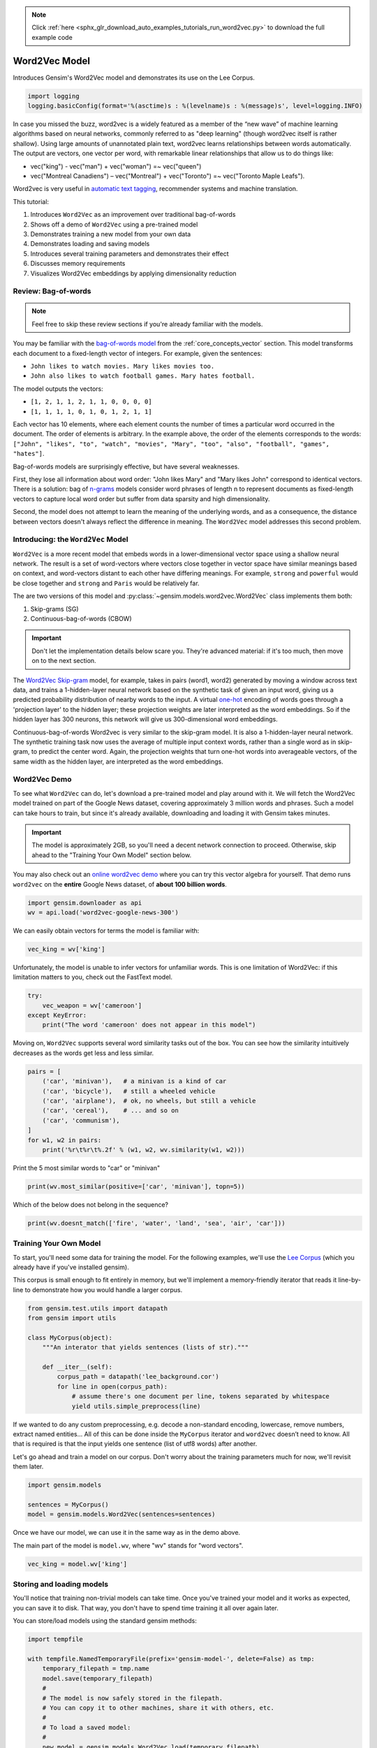 .. note::
    :class: sphx-glr-download-link-note

    Click :ref:`here <sphx_glr_download_auto_examples_tutorials_run_word2vec.py>` to download the full example code
.. rst-class:: sphx-glr-example-title

.. _sphx_glr_auto_examples_tutorials_run_word2vec.py:


Word2Vec Model
==============

Introduces Gensim's Word2Vec model and demonstrates its use on the Lee Corpus.



.. code-block:: default


    import logging
    logging.basicConfig(format='%(asctime)s : %(levelname)s : %(message)s', level=logging.INFO)







In case you missed the buzz, word2vec is a widely featured as a member of the
“new wave” of machine learning algorithms based on neural networks, commonly
referred to as "deep learning" (though word2vec itself is rather shallow).
Using large amounts of unannotated plain text, word2vec learns relationships
between words automatically. The output are vectors, one vector per word,
with remarkable linear relationships that allow us to do things like:

* vec("king") - vec("man") + vec("woman") =~ vec("queen")
* vec("Montreal Canadiens") – vec("Montreal") + vec("Toronto") =~ vec("Toronto Maple Leafs").

Word2vec is very useful in `automatic text tagging
<https://github.com/RaRe-Technologies/movie-plots-by-genre>`_\ , recommender
systems and machine translation.

This tutorial:

#. Introduces ``Word2Vec`` as an improvement over traditional bag-of-words
#. Shows off a demo of ``Word2Vec`` using a pre-trained model
#. Demonstrates training a new model from your own data
#. Demonstrates loading and saving models
#. Introduces several training parameters and demonstrates their effect
#. Discusses memory requirements
#. Visualizes Word2Vec embeddings by applying dimensionality reduction

Review: Bag-of-words
--------------------

.. Note:: Feel free to skip these review sections if you're already familiar with the models.

You may be familiar with the `bag-of-words model
<https://en.wikipedia.org/wiki/Bag-of-words_model>`_ from the
:ref:`core_concepts_vector` section.
This model transforms each document to a fixed-length vector of integers.
For example, given the sentences:

- ``John likes to watch movies. Mary likes movies too.``
- ``John also likes to watch football games. Mary hates football.``

The model outputs the vectors:

- ``[1, 2, 1, 1, 2, 1, 1, 0, 0, 0, 0]``
- ``[1, 1, 1, 1, 0, 1, 0, 1, 2, 1, 1]``

Each vector has 10 elements, where each element counts the number of times a
particular word occurred in the document.
The order of elements is arbitrary.
In the example above, the order of the elements corresponds to the words:
``["John", "likes", "to", "watch", "movies", "Mary", "too", "also", "football", "games", "hates"]``.

Bag-of-words models are surprisingly effective, but have several weaknesses.

First, they lose all information about word order: "John likes Mary" and
"Mary likes John" correspond to identical vectors. There is a solution: bag
of `n-grams <https://en.wikipedia.org/wiki/N-gram>`__
models consider word phrases of length n to represent documents as
fixed-length vectors to capture local word order but suffer from data
sparsity and high dimensionality.

Second, the model does not attempt to learn the meaning of the underlying
words, and as a consequence, the distance between vectors doesn't always
reflect the difference in meaning.  The ``Word2Vec`` model addresses this
second problem.

Introducing: the ``Word2Vec`` Model
-----------------------------------

``Word2Vec`` is a more recent model that embeds words in a lower-dimensional
vector space using a shallow neural network. The result is a set of
word-vectors where vectors close together in vector space have similar
meanings based on context, and word-vectors distant to each other have
differing meanings. For example, ``strong`` and ``powerful`` would be close
together and ``strong`` and ``Paris`` would be relatively far.

The are two versions of this model and :py:class:`~gensim.models.word2vec.Word2Vec`
class implements them both:

1. Skip-grams (SG)
2. Continuous-bag-of-words (CBOW)

.. Important::
  Don't let the implementation details below scare you.
  They're advanced material: if it's too much, then move on to the next section.

The `Word2Vec Skip-gram <http://mccormickml.com/2016/04/19/word2vec-tutorial-the-skip-gram-model>`__
model, for example, takes in pairs (word1, word2) generated by moving a
window across text data, and trains a 1-hidden-layer neural network based on
the synthetic task of given an input word, giving us a predicted probability
distribution of nearby words to the input. A virtual `one-hot
<https://en.wikipedia.org/wiki/One-hot>`__ encoding of words
goes through a 'projection layer' to the hidden layer; these projection
weights are later interpreted as the word embeddings. So if the hidden layer
has 300 neurons, this network will give us 300-dimensional word embeddings.

Continuous-bag-of-words Word2vec is very similar to the skip-gram model. It
is also a 1-hidden-layer neural network. The synthetic training task now uses
the average of multiple input context words, rather than a single word as in
skip-gram, to predict the center word. Again, the projection weights that
turn one-hot words into averageable vectors, of the same width as the hidden
layer, are interpreted as the word embeddings.


Word2Vec Demo
-------------

To see what ``Word2Vec`` can do, let's download a pre-trained model and play
around with it. We will fetch the Word2Vec model trained on part of the
Google News dataset, covering approximately 3 million words and phrases. Such
a model can take hours to train, but since it's already available,
downloading and loading it with Gensim takes minutes.

.. Important::
  The model is approximately 2GB, so you'll need a decent network connection
  to proceed.  Otherwise, skip ahead to the "Training Your Own Model" section
  below.

You may also check out an `online word2vec demo
<http://radimrehurek.com/2014/02/word2vec-tutorial/#app>`_ where you can try
this vector algebra for yourself. That demo runs ``word2vec`` on the
**entire** Google News dataset, of **about 100 billion words**.



.. code-block:: default

    import gensim.downloader as api
    wv = api.load('word2vec-google-news-300')







We can easily obtain vectors for terms the model is familiar with:



.. code-block:: default

    vec_king = wv['king']







Unfortunately, the model is unable to infer vectors for unfamiliar words.
This is one limitation of Word2Vec: if this limitation matters to you, check
out the FastText model.



.. code-block:: default

    try:
        vec_weapon = wv['cameroon']
    except KeyError:
        print("The word 'cameroon' does not appear in this model")





.. rst-class:: sphx-glr-script-out

 Out:

 .. code-block:: none

    The word 'cameroon' does not appear in this model



Moving on, ``Word2Vec`` supports several word similarity tasks out of the
box.  You can see how the similarity intuitively decreases as the words get
less and less similar.



.. code-block:: default

    pairs = [
        ('car', 'minivan'),   # a minivan is a kind of car
        ('car', 'bicycle'),   # still a wheeled vehicle
        ('car', 'airplane'),  # ok, no wheels, but still a vehicle
        ('car', 'cereal'),    # ... and so on
        ('car', 'communism'),
    ]
    for w1, w2 in pairs:
        print('%r\t%r\t%.2f' % (w1, w2, wv.similarity(w1, w2)))





.. rst-class:: sphx-glr-script-out

 Out:

 .. code-block:: none

    'car'   'minivan'       0.69
    'car'   'bicycle'       0.54
    'car'   'airplane'      0.42
    'car'   'cereal'        0.14
    'car'   'communism'     0.06



Print the 5 most similar words to "car" or "minivan"


.. code-block:: default

    print(wv.most_similar(positive=['car', 'minivan'], topn=5))





.. rst-class:: sphx-glr-script-out

 Out:

 .. code-block:: none

    [('SUV', 0.853219211101532), ('vehicle', 0.8175784349441528), ('pickup_truck', 0.7763689160346985), ('Jeep', 0.7567334175109863), ('Ford_Explorer', 0.756571888923645)]



Which of the below does not belong in the sequence?


.. code-block:: default

    print(wv.doesnt_match(['fire', 'water', 'land', 'sea', 'air', 'car']))





.. rst-class:: sphx-glr-script-out

 Out:

 .. code-block:: none

    /Volumes/work/workspace/gensim_misha/gensim/models/keyedvectors.py:877: FutureWarning: arrays to stack must be passed as a "sequence" type such as list or tuple. Support for non-sequence iterables such as generators is deprecated as of NumPy 1.16 and will raise an error in the future.
      vectors = vstack(self.word_vec(word, use_norm=True) for word in used_words).astype(REAL)
    car



Training Your Own Model
-----------------------

To start, you'll need some data for training the model.  For the following
examples, we'll use the `Lee Corpus
<https://github.com/RaRe-Technologies/gensim/blob/develop/gensim/test/test_data/lee_background.cor>`_
(which you already have if you've installed gensim).

This corpus is small enough to fit entirely in memory, but we'll implement a
memory-friendly iterator that reads it line-by-line to demonstrate how you
would handle a larger corpus.



.. code-block:: default


    from gensim.test.utils import datapath
    from gensim import utils

    class MyCorpus(object):
        """An interator that yields sentences (lists of str)."""

        def __iter__(self):
            corpus_path = datapath('lee_background.cor')
            for line in open(corpus_path):
                # assume there's one document per line, tokens separated by whitespace
                yield utils.simple_preprocess(line)







If we wanted to do any custom preprocessing, e.g. decode a non-standard
encoding, lowercase, remove numbers, extract named entities... All of this can
be done inside the ``MyCorpus`` iterator and ``word2vec`` doesn’t need to
know. All that is required is that the input yields one sentence (list of
utf8 words) after another.

Let's go ahead and train a model on our corpus.  Don't worry about the
training parameters much for now, we'll revisit them later.



.. code-block:: default

    import gensim.models

    sentences = MyCorpus()
    model = gensim.models.Word2Vec(sentences=sentences)







Once we have our model, we can use it in the same way as in the demo above.

The main part of the model is ``model.wv``\ , where "wv" stands for "word vectors".



.. code-block:: default

    vec_king = model.wv['king']







Storing and loading models
--------------------------

You'll notice that training non-trivial models can take time.  Once you've
trained your model and it works as expected, you can save it to disk.  That
way, you don't have to spend time training it all over again later.

You can store/load models using the standard gensim methods:



.. code-block:: default

    import tempfile

    with tempfile.NamedTemporaryFile(prefix='gensim-model-', delete=False) as tmp:
        temporary_filepath = tmp.name
        model.save(temporary_filepath)
        #
        # The model is now safely stored in the filepath.
        # You can copy it to other machines, share it with others, etc.
        #
        # To load a saved model:
        #
        new_model = gensim.models.Word2Vec.load(temporary_filepath)







which uses pickle internally, optionally ``mmap``\ ‘ing the model’s internal
large NumPy matrices into virtual memory directly from disk files, for
inter-process memory sharing.

In addition, you can load models created by the original C tool, both using
its text and binary formats::

  model = gensim.models.KeyedVectors.load_word2vec_format('/tmp/vectors.txt', binary=False)
  # using gzipped/bz2 input works too, no need to unzip
  model = gensim.models.KeyedVectors.load_word2vec_format('/tmp/vectors.bin.gz', binary=True)


Training Parameters
-------------------

``Word2Vec`` accepts several parameters that affect both training speed and quality.

min_count
---------

``min_count`` is for pruning the internal dictionary. Words that appear only
once or twice in a billion-word corpus are probably uninteresting typos and
garbage. In addition, there’s not enough data to make any meaningful training
on those words, so it’s best to ignore them:

default value of min_count=5


.. code-block:: default

    model = gensim.models.Word2Vec(sentences, min_count=10)







size
----

``size`` is the number of dimensions (N) of the N-dimensional space that
gensim Word2Vec maps the words onto.

Bigger size values require more training data, but can lead to better (more
accurate) models. Reasonable values are in the tens to hundreds.



.. code-block:: default


    # default value of size=100
    model = gensim.models.Word2Vec(sentences, size=200)







workers
-------

``workers`` , the last of the major parameters (full list `here
<http://radimrehurek.com/gensim/models/word2vec.html#gensim.models.word2vec.Word2Vec>`_)
is for training parallelization, to speed up training:



.. code-block:: default


    # default value of workers=3 (tutorial says 1...)
    model = gensim.models.Word2Vec(sentences, workers=4)







The ``workers`` parameter only has an effect if you have `Cython
<http://cython.org/>`_ installed. Without Cython, you’ll only be able to use
one core because of the `GIL
<https://wiki.python.org/moin/GlobalInterpreterLock>`_ (and ``word2vec``
training will be `miserably slow
<http://rare-technologies.com/word2vec-in-python-part-two-optimizing/>`_\ ).


Memory
------

At its core, ``word2vec`` model parameters are stored as matrices (NumPy
arrays). Each array is **#vocabulary** (controlled by min_count parameter)
times **#size** (size parameter) of floats (single precision aka 4 bytes).

Three such matrices are held in RAM (work is underway to reduce that number
to two, or even one). So if your input contains 100,000 unique words, and you
asked for layer ``size=200``\ , the model will require approx.
``100,000*200*4*3 bytes = ~229MB``.

There’s a little extra memory needed for storing the vocabulary tree (100,000 words would take a few megabytes), but unless your words are extremely loooong strings, memory footprint will be dominated by the three matrices above.


Evaluating
----------

``Word2Vec`` training is an unsupervised task, there’s no good way to
objectively evaluate the result. Evaluation depends on your end application.

Google has released their testing set of about 20,000 syntactic and semantic
test examples, following the “A is to B as C is to D” task. It is provided in
the 'datasets' folder.

For example a syntactic analogy of comparative type is bad:worse;good:?.
There are total of 9 types of syntactic comparisons in the dataset like
plural nouns and nouns of opposite meaning.

The semantic questions contain five types of semantic analogies, such as
capital cities (Paris:France;Tokyo:?) or family members
(brother:sister;dad:?).


Gensim supports the same evaluation set, in exactly the same format:



.. code-block:: default

    model.accuracy('./datasets/questions-words.txt')







This ``accuracy`` takes an `optional parameter
<http://radimrehurek.com/gensim/models/word2vec.html#gensim.models.word2vec.Word2Vec.accuracy>`_
``restrict_vocab`` which limits which test examples are to be considered.


In the December 2016 release of Gensim we added a better way to evaluate semantic similarity.

By default it uses an academic dataset WS-353 but one can create a dataset
specific to your business based on it. It contains word pairs together with
human-assigned similarity judgments. It measures the relatedness or
co-occurrence of two words. For example, 'coast' and 'shore' are very similar
as they appear in the same context. At the same time 'clothes' and 'closet'
are less similar because they are related but not interchangeable.



.. code-block:: default

    model.evaluate_word_pairs(datapath('wordsim353.tsv'))







.. Important::
  Good performance on Google's or WS-353 test set doesn’t mean word2vec will
  work well in your application, or vice versa. It’s always best to evaluate
  directly on your intended task. For an example of how to use word2vec in a
  classifier pipeline, see this `tutorial
  <https://github.com/RaRe-Technologies/movie-plots-by-genre>`_.


Online training / Resuming training
-----------------------------------

Advanced users can load a model and continue training it with more sentences
and `new vocabulary words <online_w2v_tutorial.ipynb>`_:



.. code-block:: default

    model = gensim.models.Word2Vec.load(temporary_filepath)
    more_sentences = [
        ['Advanced', 'users', 'can', 'load', 'a', 'model',
         'and', 'continue', 'training', 'it', 'with', 'more', 'sentences']
    ]
    model.build_vocab(more_sentences, update=True)
    model.train(more_sentences, total_examples=model.corpus_count, epochs=model.iter)

    # cleaning up temporary file
    import os
    os.remove(temporary_filepath)







You may need to tweak the ``total_words`` parameter to ``train()``,
depending on what learning rate decay you want to simulate.

Note that it’s not possible to resume training with models generated by the C
tool, ``KeyedVectors.load_word2vec_format()``. You can still use them for
querying/similarity, but information vital for training (the vocab tree) is
missing there.


Training Loss Computation
-------------------------

The parameter ``compute_loss`` can be used to toggle computation of loss
while training the Word2Vec model. The computed loss is stored in the model
attribute ``running_training_loss`` and can be retrieved using the function
``get_latest_training_loss`` as follows :



.. code-block:: default


    # instantiating and training the Word2Vec model
    model_with_loss = gensim.models.Word2Vec(
        sentences,
        min_count=1,
        compute_loss=True,
        hs=0,
        sg=1,
        seed=42
    )

    # getting the training loss value
    training_loss = model_with_loss.get_latest_training_loss()
    print(training_loss)





.. rst-class:: sphx-glr-script-out

 Out:

 .. code-block:: none

    1360402.375



Benchmarks
----------

Let's run some benchmarks to see effect of the training loss computation code
on training time.

We'll use the following data for the benchmarks:

#. Lee Background corpus: included in gensim's test data
#. Text8 corpus.  To demonstrate the effect of corpus size, we'll look at the
   first 1MB, 10MB, 50MB of the corpus, as well as the entire thing.



.. code-block:: default


    import io
    import os

    import gensim.models.word2vec
    import gensim.downloader as api
    import smart_open


    def head(path, size):
        with smart_open.open(path) as fin:
            return io.StringIO(fin.read(size))


    def generate_input_data():
        lee_path = datapath('lee_background.cor')
        ls = gensim.models.word2vec.LineSentence(lee_path)
        ls.name = '25kB'
        yield ls

        text8_path = api.load('text8').fn
        labels = ('1MB', '10MB', '50MB', '100MB')
        sizes = (1024 ** 2, 10 * 1024 ** 2, 50 * 1024 ** 2, 100 * 1024 ** 2)
        for l, s in zip(labels, sizes):
            ls = gensim.models.word2vec.LineSentence(head(text8_path, s))
            ls.name = l
            yield ls


    input_data = list(generate_input_data())







We now compare the training time taken for different combinations of input
data and model training parameters like ``hs`` and ``sg``.

For each combination, we repeat the test several times to obtain the mean and
standard deviation of the test duration.



.. code-block:: default


    # Temporarily reduce logging verbosity
    logging.root.level = logging.ERROR

    import time
    import numpy as np
    import pandas as pd

    train_time_values = []
    seed_val = 42
    sg_values = [0, 1]
    hs_values = [0, 1]

    fast = True
    if fast:
        input_data_subset = input_data[:3]
    else:
        input_data_subset = input_data


    for data in input_data_subset:
        for sg_val in sg_values:
            for hs_val in hs_values:
                for loss_flag in [True, False]:
                    time_taken_list = []
                    for i in range(3):
                        start_time = time.time()
                        w2v_model = gensim.models.Word2Vec(
                            data,
                            compute_loss=loss_flag,
                            sg=sg_val,
                            hs=hs_val,
                            seed=seed_val,
                        )
                        time_taken_list.append(time.time() - start_time)

                    time_taken_list = np.array(time_taken_list)
                    time_mean = np.mean(time_taken_list)
                    time_std = np.std(time_taken_list)

                    model_result = {
                        'train_data': data.name,
                        'compute_loss': loss_flag,
                        'sg': sg_val,
                        'hs': hs_val,
                        'train_time_mean': time_mean,
                        'train_time_std': time_std,
                    }
                    print("Word2vec model #%i: %s" % (len(train_time_values), model_result))
                    train_time_values.append(model_result)

    train_times_table = pd.DataFrame(train_time_values)
    train_times_table = train_times_table.sort_values(
        by=['train_data', 'sg', 'hs', 'compute_loss'],
        ascending=[False, False, True, False],
    )
    print(train_times_table)





.. rst-class:: sphx-glr-script-out

 Out:

 .. code-block:: none

    Word2vec model #0: {'train_data': '25kB', 'compute_loss': True, 'sg': 0, 'hs': 0, 'train_time_mean': 0.5849939982096354, 'train_time_std': 0.01522972640617474}
    Word2vec model #1: {'train_data': '25kB', 'compute_loss': False, 'sg': 0, 'hs': 0, 'train_time_mean': 0.5755656560262045, 'train_time_std': 0.004836459768774513}
    Word2vec model #2: {'train_data': '25kB', 'compute_loss': True, 'sg': 0, 'hs': 1, 'train_time_mean': 0.7215259075164795, 'train_time_std': 0.0036675706813458463}
    Word2vec model #3: {'train_data': '25kB', 'compute_loss': False, 'sg': 0, 'hs': 1, 'train_time_mean': 0.7099150816599528, 'train_time_std': 0.007504192894166025}
    Word2vec model #4: {'train_data': '25kB', 'compute_loss': True, 'sg': 1, 'hs': 0, 'train_time_mean': 0.8580133120218912, 'train_time_std': 0.04921330375815855}
    Word2vec model #5: {'train_data': '25kB', 'compute_loss': False, 'sg': 1, 'hs': 0, 'train_time_mean': 0.8091535568237305, 'train_time_std': 0.018924161943969856}
    Word2vec model #6: {'train_data': '25kB', 'compute_loss': True, 'sg': 1, 'hs': 1, 'train_time_mean': 1.2724089622497559, 'train_time_std': 0.062276006861437014}
    Word2vec model #7: {'train_data': '25kB', 'compute_loss': False, 'sg': 1, 'hs': 1, 'train_time_mean': 1.2518735726674397, 'train_time_std': 0.04091287201090217}
    Word2vec model #8: {'train_data': '1MB', 'compute_loss': True, 'sg': 0, 'hs': 0, 'train_time_mean': 1.4700793425242107, 'train_time_std': 0.006733981587454556}
    Word2vec model #9: {'train_data': '1MB', 'compute_loss': False, 'sg': 0, 'hs': 0, 'train_time_mean': 1.4821499983469646, 'train_time_std': 0.03462018535600499}
    Word2vec model #10: {'train_data': '1MB', 'compute_loss': True, 'sg': 0, 'hs': 1, 'train_time_mean': 1.9445404211680095, 'train_time_std': 0.010264233877768257}
    Word2vec model #11: {'train_data': '1MB', 'compute_loss': False, 'sg': 0, 'hs': 1, 'train_time_mean': 1.9506103197733562, 'train_time_std': 0.04041906808376729}
    Word2vec model #12: {'train_data': '1MB', 'compute_loss': True, 'sg': 1, 'hs': 0, 'train_time_mean': 2.3204263051350913, 'train_time_std': 0.008098699493083719}
    Word2vec model #13: {'train_data': '1MB', 'compute_loss': False, 'sg': 1, 'hs': 0, 'train_time_mean': 2.31768536567688, 'train_time_std': 0.024492678542708125}
    Word2vec model #14: {'train_data': '1MB', 'compute_loss': True, 'sg': 1, 'hs': 1, 'train_time_mean': 5.889267047246297, 'train_time_std': 2.6677627505059167}
    Word2vec model #15: {'train_data': '1MB', 'compute_loss': False, 'sg': 1, 'hs': 1, 'train_time_mean': 4.347986380259196, 'train_time_std': 0.5657730587543749}
    Word2vec model #16: {'train_data': '10MB', 'compute_loss': True, 'sg': 0, 'hs': 0, 'train_time_mean': 11.660234848658243, 'train_time_std': 0.7073372278416881}
    Word2vec model #17: {'train_data': '10MB', 'compute_loss': False, 'sg': 0, 'hs': 0, 'train_time_mean': 11.397770245869955, 'train_time_std': 0.5955700294784938}
    Word2vec model #18: {'train_data': '10MB', 'compute_loss': True, 'sg': 0, 'hs': 1, 'train_time_mean': 18.748068968454998, 'train_time_std': 2.581779420648853}
    Word2vec model #19: {'train_data': '10MB', 'compute_loss': False, 'sg': 0, 'hs': 1, 'train_time_mean': 14.647332032521566, 'train_time_std': 0.09193970789408673}
    Word2vec model #20: {'train_data': '10MB', 'compute_loss': True, 'sg': 1, 'hs': 0, 'train_time_mean': 20.749327341715496, 'train_time_std': 0.11215719011982248}
    Word2vec model #21: {'train_data': '10MB', 'compute_loss': False, 'sg': 1, 'hs': 0, 'train_time_mean': 20.204603910446167, 'train_time_std': 0.06809825435513993}
    Word2vec model #22: {'train_data': '10MB', 'compute_loss': True, 'sg': 1, 'hs': 1, 'train_time_mean': 38.24850662549337, 'train_time_std': 2.213900159041499}
    Word2vec model #23: {'train_data': '10MB', 'compute_loss': False, 'sg': 1, 'hs': 1, 'train_time_mean': 37.563968658447266, 'train_time_std': 0.36400679560453986}
       train_data  compute_loss  sg  hs  train_time_mean  train_time_std
    4        25kB          True   1   0         0.858013        0.049213
    5        25kB         False   1   0         0.809154        0.018924
    6        25kB          True   1   1         1.272409        0.062276
    7        25kB         False   1   1         1.251874        0.040913
    0        25kB          True   0   0         0.584994        0.015230
    1        25kB         False   0   0         0.575566        0.004836
    2        25kB          True   0   1         0.721526        0.003668
    3        25kB         False   0   1         0.709915        0.007504
    12        1MB          True   1   0         2.320426        0.008099
    13        1MB         False   1   0         2.317685        0.024493
    14        1MB          True   1   1         5.889267        2.667763
    15        1MB         False   1   1         4.347986        0.565773
    8         1MB          True   0   0         1.470079        0.006734
    9         1MB         False   0   0         1.482150        0.034620
    10        1MB          True   0   1         1.944540        0.010264
    11        1MB         False   0   1         1.950610        0.040419
    20       10MB          True   1   0        20.749327        0.112157
    21       10MB         False   1   0        20.204604        0.068098
    22       10MB          True   1   1        38.248507        2.213900
    23       10MB         False   1   1        37.563969        0.364007
    16       10MB          True   0   0        11.660235        0.707337
    17       10MB         False   0   0        11.397770        0.595570
    18       10MB          True   0   1        18.748069        2.581779
    19       10MB         False   0   1        14.647332        0.091940



Adding Word2Vec "model to dict" method to production pipeline
-------------------------------------------------------------

Suppose, we still want more performance improvement in production.

One good way is to cache all the similar words in a dictionary.

So that next time when we get the similar query word, we'll search it first in the dict.

And if it's a hit then we will show the result directly from the dictionary.

otherwise we will query the word and then cache it so that it doesn't miss next time.



.. code-block:: default



    # re-enable logging
    logging.root.level = logging.INFO

    most_similars_precalc = {word : model.wv.most_similar(word) for word in model.wv.index2word}
    for i, (key, value) in enumerate(most_similars_precalc.items()):
        if i == 3:
            break
        print(key, value)





.. rst-class:: sphx-glr-script-out

 Out:

 .. code-block:: none

    the [('in', 0.9999227523803711), ('afghanistan', 0.9999197125434875), ('after', 0.9999192953109741), ('on', 0.9999148845672607), ('by', 0.9999129772186279), ('with', 0.999912440776825), ('two', 0.9999121427536011), ('which', 0.9999109506607056), ('three', 0.9999096393585205), ('their', 0.9999094009399414)]
    to [('is', 0.9999458193778992), ('by', 0.9999446868896484), ('for', 0.9999421834945679), ('their', 0.9999414086341858), ('into', 0.9999411106109619), ('who', 0.9999386668205261), ('if', 0.9999375939369202), ('any', 0.9999368190765381), ('say', 0.9999366402626038), ('his', 0.9999357461929321)]
    of [('in', 0.9999579191207886), ('with', 0.999951958656311), ('on', 0.9999455213546753), ('after', 0.9999436140060425), ('and', 0.9999428987503052), ('by', 0.9999402761459351), ('from', 0.999940037727356), ('at', 0.9999394416809082), ('its', 0.9999387264251709), ('for', 0.9999380707740784)]



Comparison with and without caching
-----------------------------------

for time being lets take 4 words randomly



.. code-block:: default

    import time
    words = ['voted', 'few', 'their', 'around']







Without caching



.. code-block:: default

    start = time.time()
    for word in words:
        result = model.wv.most_similar(word)
        print(result)
    end = time.time()
    print(end - start)





.. rst-class:: sphx-glr-script-out

 Out:

 .. code-block:: none

    [('eight', 0.9987820386886597), ('being', 0.9987704753875732), ('children', 0.9987442493438721), ('off', 0.998741865158081), ('local', 0.99873948097229), ('royal', 0.9987344145774841), ('qantas', 0.9987306594848633), ('near', 0.99872887134552), ('night', 0.9987269639968872), ('before', 0.9987255334854126)]
    [('are', 0.9997553825378418), ('one', 0.9997513294219971), ('his', 0.9997497797012329), ('police', 0.9997488260269165), ('their', 0.9997481107711792), ('they', 0.9997480511665344), ('three', 0.9997479319572449), ('at', 0.9997453093528748), ('as', 0.9997446537017822), ('month', 0.9997410774230957)]
    [('by', 0.9999604821205139), ('world', 0.9999570846557617), ('for', 0.999954342842102), ('from', 0.9999533891677856), ('his', 0.9999526143074036), ('at', 0.9999525547027588), ('on', 0.9999521374702454), ('who', 0.9999504685401917), ('into', 0.9999492168426514), ('which', 0.9999484419822693)]
    [('and', 0.9999351501464844), ('by', 0.9999305605888367), ('on', 0.999929666519165), ('from', 0.9999263286590576), ('about', 0.999925971031189), ('with', 0.9999253153800964), ('one', 0.9999237656593323), ('when', 0.9999232292175293), ('australian', 0.9999225735664368), ('their', 0.999922513961792)]
    0.0038039684295654297



Now with caching



.. code-block:: default

    start = time.time()
    for word in words:
        if 'voted' in most_similars_precalc:
            result = most_similars_precalc[word]
            print(result)
        else:
            result = model.wv.most_similar(word)
            most_similars_precalc[word] = result
            print(result)

    end = time.time()
    print(end - start)





.. rst-class:: sphx-glr-script-out

 Out:

 .. code-block:: none

    [('eight', 0.9987820386886597), ('being', 0.9987704753875732), ('children', 0.9987442493438721), ('off', 0.998741865158081), ('local', 0.99873948097229), ('royal', 0.9987344145774841), ('qantas', 0.9987306594848633), ('near', 0.99872887134552), ('night', 0.9987269639968872), ('before', 0.9987255334854126)]
    [('are', 0.9997553825378418), ('one', 0.9997513294219971), ('his', 0.9997497797012329), ('police', 0.9997488260269165), ('their', 0.9997481107711792), ('they', 0.9997480511665344), ('three', 0.9997479319572449), ('at', 0.9997453093528748), ('as', 0.9997446537017822), ('month', 0.9997410774230957)]
    [('by', 0.9999604821205139), ('world', 0.9999570846557617), ('for', 0.999954342842102), ('from', 0.9999533891677856), ('his', 0.9999526143074036), ('at', 0.9999525547027588), ('on', 0.9999521374702454), ('who', 0.9999504685401917), ('into', 0.9999492168426514), ('which', 0.9999484419822693)]
    [('and', 0.9999351501464844), ('by', 0.9999305605888367), ('on', 0.999929666519165), ('from', 0.9999263286590576), ('about', 0.999925971031189), ('with', 0.9999253153800964), ('one', 0.9999237656593323), ('when', 0.9999232292175293), ('australian', 0.9999225735664368), ('their', 0.999922513961792)]
    0.0012600421905517578



Clearly you can see the improvement but this difference will be even larger
when we take more words in the consideration.


Visualising the Word Embeddings
-------------------------------

The word embeddings made by the model can be visualised by reducing
dimensionality of the words to 2 dimensions using tSNE.

Visualisations can be used to notice semantic and syntactic trends in the data.

Example:

* Semantic: words like cat, dog, cow, etc. have a tendency to lie close by
* Syntactic: words like run, running or cut, cutting lie close together.

Vector relations like vKing - vMan = vQueen - vWoman can also be noticed.

.. Important::
  The model used for the visualisation is trained on a small corpus. Thus
  some of the relations might not be so clear.



.. code-block:: default


    from sklearn.decomposition import IncrementalPCA    # inital reduction
    from sklearn.manifold import TSNE                   # final reduction
    import numpy as np                                  # array handling


    def reduce_dimensions(model):
        num_dimensions = 2  # final num dimensions (2D, 3D, etc)

        vectors = [] # positions in vector space
        labels = [] # keep track of words to label our data again later
        for word in model.wv.vocab:
            vectors.append(model.wv[word])
            labels.append(word)

        # convert both lists into numpy vectors for reduction
        vectors = np.asarray(vectors)
        labels = np.asarray(labels)

        # reduce using t-SNE
        vectors = np.asarray(vectors)
        tsne = TSNE(n_components=num_dimensions, random_state=0)
        vectors = tsne.fit_transform(vectors)

        x_vals = [v[0] for v in vectors]
        y_vals = [v[1] for v in vectors]
        return x_vals, y_vals, labels


    x_vals, y_vals, labels = reduce_dimensions(model)

    def plot_with_plotly(x_vals, y_vals, labels, plot_in_notebook=True):
        from plotly.offline import init_notebook_mode, iplot, plot
        import plotly.graph_objs as go

        trace = go.Scatter(x=x_vals, y=y_vals, mode='text', text=labels)
        data = [trace]

        if plot_in_notebook:
            init_notebook_mode(connected=True)
            iplot(data, filename='word-embedding-plot')
        else:
            plot(data, filename='word-embedding-plot.html')


    def plot_with_matplotlib(x_vals, y_vals, labels):
        import matplotlib.pyplot as plt
        import random

        random.seed(0)

        plt.figure(figsize=(12, 12))
        plt.scatter(x_vals, y_vals)

        #
        # Label randomly subsampled 25 data points
        #
        indices = list(range(len(labels)))
        selected_indices = random.sample(indices, 25)
        for i in selected_indices:
            plt.annotate(labels[i], (x_vals[i], y_vals[i]))

    try:
        get_ipython()
    except Exception:
        plot_function = plot_with_matplotlib
    else:
        plot_function = plot_with_plotly

    plot_function(x_vals, y_vals, labels)




.. image:: /auto_examples/tutorials/images/sphx_glr_run_word2vec_001.png
    :class: sphx-glr-single-img




Conclusion
----------

In this tutorial we learned how to train word2vec models on your custom data
and also how to evaluate it. Hope that you too will find this popular tool
useful in your Machine Learning tasks!

Links
-----

- API docs: :py:mod:`gensim.models.word2vec`
- `Original C toolkit and word2vec papers by Google <https://code.google.com/archive/p/word2vec/>`_.



.. rst-class:: sphx-glr-timing

   **Total running time of the script:** ( 14 minutes  22.799 seconds)

**Estimated memory usage:**  9582 MB


.. _sphx_glr_download_auto_examples_tutorials_run_word2vec.py:


.. only :: html

 .. container:: sphx-glr-footer
    :class: sphx-glr-footer-example



  .. container:: sphx-glr-download

     :download:`Download Python source code: run_word2vec.py <run_word2vec.py>`



  .. container:: sphx-glr-download

     :download:`Download Jupyter notebook: run_word2vec.ipynb <run_word2vec.ipynb>`


.. only:: html

 .. rst-class:: sphx-glr-signature

    `Gallery generated by Sphinx-Gallery <https://sphinx-gallery.github.io>`_

